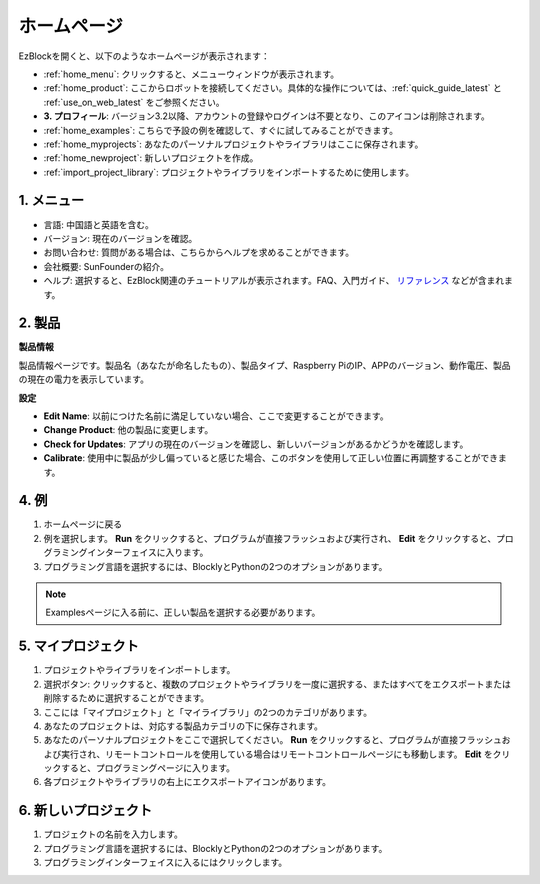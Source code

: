 ホームページ
===================

EzBlockを開くと、以下のようなホームページが表示されます：

.. image:: img/sp210805_135127.png

* :ref:`home_menu`: クリックすると、メニューウィンドウが表示されます。
* :ref:`home_product`: ここからロボットを接続してください。具体的な操作については、:ref:`quick_guide_latest` と :ref:`use_on_web_latest` をご参照ください。
* **3. プロフィール**: バージョン3.2以降、アカウントの登録やログインは不要となり、このアイコンは削除されます。
* :ref:`home_examples`: こちらで予設の例を確認して、すぐに試してみることができます。
* :ref:`home_myprojects`: あなたのパーソナルプロジェクトやライブラリはここに保存されます。
* :ref:`home_newproject`: 新しいプロジェクトを作成。
* :ref:`import_project_library`: プロジェクトやライブラリをインポートするために使用します。

.. _home_menu:

1. メニュー
-------------------------

.. image:: img/sp210805_140425.png

* 言語: 中国語と英語を含む。
* バージョン: 現在のバージョンを確認。
* お問い合わせ: 質問がある場合は、こちらからヘルプを求めることができます。
* 会社概要: SunFounderの紹介。
* ヘルプ: 選択すると、EzBlock関連のチュートリアルが表示されます。FAQ、入門ガイド、 `リファレンス <https://docs.ezblock.cc/en/latest/reference.html>`_ などが含まれます。

.. _home_product:

2. 製品
------------------

**製品情報**

.. image:: img/product_page.jpg
    :align: center

製品情報ページです。製品名（あなたが命名したもの）、製品タイプ、Raspberry PiのIP、APPのバージョン、動作電圧、製品の現在の電力を表示しています。

**設定**

.. image:: img/settings.jpg
    :align: center

* **Edit Name**: 以前につけた名前に満足していない場合、ここで変更することができます。
* **Change Product**: 他の製品に変更します。
* **Check for Updates**: アプリの現在のバージョンを確認し、新しいバージョンがあるかどうかを確認します。
* **Calibrate**: 使用中に製品が少し偏っていると感じた場合、このボタンを使用して正しい位置に再調整することができます。
  
.. 3. Profile
.. ------------------

.. This feature will be canceled after version 3.2.

.. The Profile interface is as follows:

.. .. image:: img/sp210805_140821.png

.. 1. Long press to edit profile picture.
.. 2. Click Edit at the bottom right to edit personal information.
.. 3. Your personal projects are saved here, you can also enter here from the homepage.
.. 4. Your personal library.
.. 5. Modify email, password or delete account here.
.. 6. Log out.


.. **My Project**

.. .. image:: img/sp210805_140940.png

.. 1. Your project will be saved under the corresponding product category, switch the product category here.
.. 2. Choose your personal project here. Click Run to flash and run the program directly (if the project uses remote control, it will also enter the remote control interface), click edit to enter the programming interface.

.. **My Library**

.. .. image:: img/sp210805_141703.png

.. The information of the library you have saved will be displayed here. If you want to use it, you need to import it from a specific project.

.. **Security**

.. .. image:: img/sp210805_141840.png

.. Modify email, password or delete account here.

.. _home_examples:

4. 例
-------------------

.. image:: img/sp210805_135846.png

1. ホームページに戻る
2. 例を選択します。 **Run** をクリックすると、プログラムが直接フラッシュおよび実行され、 **Edit** をクリックすると、プログラミングインターフェイスに入ります。
3. プログラミング言語を選択するには、BlocklyとPythonの2つのオプションがあります。

.. note::

    Examplesページに入る前に、正しい製品を選択する必要があります。

.. _home_myprojects:

5. マイプロジェクト
---------------------

.. image:: img/my_projects_page.png

1. プロジェクトやライブラリをインポートします。
2. 選択ボタン: クリックすると、複数のプロジェクトやライブラリを一度に選択する、またはすべてをエクスポートまたは削除するために選択することができます。
3. ここには「マイプロジェクト」と「マイライブラリ」の2つのカテゴリがあります。
4. あなたのプロジェクトは、対応する製品カテゴリの下に保存されます。
5. あなたのパーソナルプロジェクトをここで選択してください。 **Run** をクリックすると、プログラムが直接フラッシュおよび実行され、リモートコントロールを使用している場合はリモートコントロールページにも移動します。 **Edit** をクリックすると、プログラミングページに入ります。
6. 各プロジェクトやライブラリの右上にエクスポートアイコンがあります。

.. _home_newproject:

6. 新しいプロジェクト
-----------------------

.. image:: img/sp210805_143611.png

1. プロジェクトの名前を入力します。
2. プログラミング言語を選択するには、BlocklyとPythonの2つのオプションがあります。
3. プログラミングインターフェイスに入るにはクリックします。

